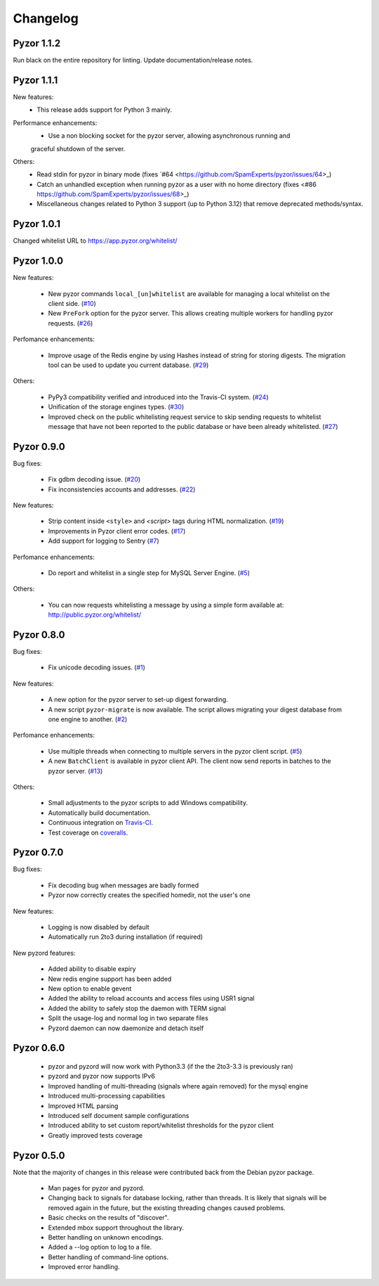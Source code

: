 Changelog
=========
Pyzor 1.1.2
-----------
Run black on the entire repository for linting.
Update documentation/release notes.

Pyzor 1.1.1
-----------
New features:
		* This release adds support for Python 3 mainly.

Performance enhancements:
		* Use a non blocking socket for the pyzor server, allowing asynchronous running and
		graceful shutdown of the server.

Others:
		* Read stdin for pyzor in binary mode (fixes `#64 <https://github.com/SpamExperts/pyzor/issues/64>_)
		* Catch an unhandled exception when running pyzor as a user with no home directory (fixes <#86 https://github.com/SpamExperts/pyzor/issues/68>_)
		* Miscellaneous changes related to Python 3 support (up to Python 3.12) that remove deprecated methods/syntax.


Pyzor 1.0.1
-----------

Changed whitelist URL to https://app.pyzor.org/whitelist/

Pyzor 1.0.0
-----------

New features:

    * New pyzor commands ``local_[un]whitelist`` are available for managing 
      a local whitelist on the client side. (`#10 <https://github.com/SpamExperts/pyzor/issues/10>`_)
    * New ``PreFork`` option for the pyzor server. This allows creating multiple
      workers for handling pyzor requests. (`#26 <https://github.com/SpamExperts/pyzor/issues/26>`_)
      
Perfomance enhancements:

    * Improve usage of the Redis engine by using Hashes instead of string for
      storing digests. The migration tool can be used to update you current 
      database. (`#29 <https://github.com/SpamExperts/pyzor/issues/29>`_)

Others:

    * PyPy3 compatibility verified and introduced into the Travis-CI system. (`#24 <https://github.com/SpamExperts/pyzor/issues/24>`_)
    * Unification of the storage engines types. (`#30 <https://github.com/SpamExperts/pyzor/issues/30>`_)
    * Improved check on the public whitelisting request service to skip sending 
      requests to whitelist message that have not been reported to the public 
      database or have been already whitelisted. (`#27 <https://github.com/SpamExperts/pyzor/issues/27>`_)     


Pyzor 0.9.0
------------

Bug fixes:

	* Fix gdbm decoding issue. (`#20 <https://github.com/SpamExperts/pyzor/issues/20>`_)
	* Fix inconsistencies accounts and addresses. (`#22 <https://github.com/SpamExperts/pyzor/issues/22>`_)
	
New features:

	* Strip content inside ``<style>`` and `<script>` tags during HTML 
	  normalization. (`#19 <https://github.com/SpamExperts/pyzor/issues/19>`_)
 	* Improvements in Pyzor client error codes. (`#17 <https://github.com/SpamExperts/pyzor/issues/17>`_)
 	* Add support for logging to Sentry (`#7 <https://github.com/SpamExperts/pyzor/issues/7>`_)
      
Perfomance enhancements:

	* Do report and whitelist in a single step for MySQL Server Engine. 
	  (`#5 <https://github.com/SpamExperts/pyzor/issues/5>`_)
		  
      
Others:

	* You can now requests whitelisting a message by using a simple form 
	  available at: `http://public.pyzor.org/whitelist/ <http://public.pyzor.org/whitelist/>`_


Pyzor 0.8.0
--------------

Bug fixes:

	* Fix unicode decoding issues. (`#1 <https://github.com/SpamExperts/pyzor/issues/1>`_)
	
New features:

	* A new option for the pyzor server to set-up digest forwarding.
	* A new script ``pyzor-migrate`` is now available. The script allows 
	  migrating your digest database from one engine to another.   
	  (`#2 <https://github.com/SpamExperts/pyzor/issues/2>`_)
      
Perfomance enhancements:

	* Use multiple threads when connecting to multiple servers in the pyzor
	  client script. (`#5 <https://github.com/SpamExperts/pyzor/issues/5>`_)	  
	* A new ``BatchClient`` is available in pyzor client API. The client 
	  now send reports in batches to the pyzor server. 
	  (`#13 <https://github.com/SpamExperts/pyzor/issues/13>`_)
      
Others:

	* Small adjustments to the pyzor scripts to add Windows compatibility.
	* Automatically build documentation.
	* Continuous integration on `Travis-CI <https://travis-ci.org/SpamExperts/pyzor>`_.
	* Test coverage on `coveralls <https://coveralls.io/r/SpamExperts/pyzor?branch=master>`_.


Pyzor 0.7.0
--------------

Bug fixes:

	* Fix decoding bug when messages are badly formed
	* Pyzor now correctly creates the specified homedir, not the user's one

New features:

	* Logging is now disabled by default
 	* Automatically run 2to3 during installation (if required)

New pyzord features:

 	* Added ability to disable expiry
 	* New redis engine support has been added
 	* New option to enable gevent
 	* Added the ability to reload accounts and access files using USR1 signal
 	* Added the ability to safely stop the daemon with TERM signal
 	* Split the usage-log and normal log in two separate files
 	* Pyzord daemon can now daemonize and detach itself

Pyzor 0.6.0
--------------
	*	pyzor and pyzord will now work with Python3.3 (if 
		the the 2to3-3.3 is previously ran)
	*	pyzord and pyzor now supports IPv6 
	*	Improved handling of multi-threading (signals where 
		again removed) for the mysql engine
	* 	Introduced multi-processing capabilities
	* 	Improved HTML parsing
	*	Introduced self document sample configurations
	*	Introduced ability to set custom report/whitelist thresholds 
		for the pyzor client
	* 	Greatly improved tests coverage

Pyzor 0.5.0
---------------

Note that the majority of changes in this release were contributed back
from the Debian pyzor package.

	*	Man pages for pyzor and pyzord.
	*	Changing back to signals for database locking,
		rather than threads.  It is likely that signals
		will be removed again in the future, but the
		existing threading changes caused problems.
	*	Basic checks on the results of "discover".
	*	Extended mbox support throughout the library.
	*	Better handling on unknown encodings.
	*	Added a --log option to log to a file.
	*	Better handling of command-line options.
	*	Improved error handling.

